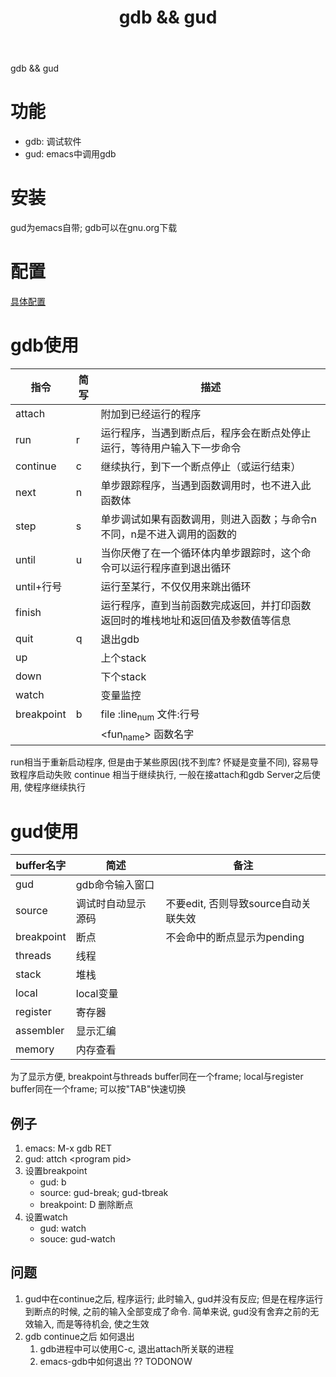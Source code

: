 #+BEGIN_COMMENT
| 名称       | 简述         | 取值               | 备注                 |
|------------+--------------+--------------------+----------------------|
| TITLE      | 标题         |                    |                      |
|------------+--------------+--------------------+----------------------|
| LAYOUT     | hexo排版模式 | post               |                      |
|------------+--------------+--------------------+----------------------|
| CATEGORIES | 分类仓库     | IDE, gnu, protocal |                      |
|            |              | system, tool       |                      |
|------------+--------------+--------------------+----------------------|
| TAGS       | 标签         |                    | gnu仓库的要打gun标签 |
|------------+--------------+--------------------+----------------------|
#+END_COMMENT

#+TITLE: gdb && gud
#+LAYOUT: post
#+CATEGORIES: gnu
#+TAGS: gnu,emacs,IDE,gdb, gud

gdb && gud

#+HTML: <!-- more -->
* 功能
  - gdb: 调试软件
  - gud: emacs中调用gdb
* 安装
  gud为emacs自带;
  gdb可以在gnu.org下载
* 配置
  [[file:emacs_gdb/init-gdb.el][具体配置]]
* gdb使用
  | 指令       | 简写 | 描述                                                                             |
  |------------+------+----------------------------------------------------------------------------------|
  | attach     |      | 附加到已经运行的程序                                                             |
  |------------+------+----------------------------------------------------------------------------------|
  | run        | r    | 运行程序，当遇到断点后，程序会在断点处停止运行，等待用户输入下一步命令           |
  |------------+------+----------------------------------------------------------------------------------|
  | continue   | c    | 继续执行，到下一个断点停止（或运行结束）                                         |
  |------------+------+----------------------------------------------------------------------------------|
  | next       | n    | 单步跟踪程序，当遇到函数调用时，也不进入此函数体                                 |
  |------------+------+----------------------------------------------------------------------------------|
  | step       | s    | 单步调试如果有函数调用，则进入函数；与命令n不同，n是不进入调用的函数的           |
  |------------+------+----------------------------------------------------------------------------------|
  | until      | u    | 当你厌倦了在一个循环体内单步跟踪时，这个命令可以运行程序直到退出循环             |
  |------------+------+----------------------------------------------------------------------------------|
  | until+行号 |      | 运行至某行，不仅仅用来跳出循环                                                   |
  |------------+------+----------------------------------------------------------------------------------|
  | finish     |      | 运行程序，直到当前函数完成返回，并打印函数返回时的堆栈地址和返回值及参数值等信息 |
  |------------+------+----------------------------------------------------------------------------------|
  | quit       | q    | 退出gdb                                                                          |
  |------------+------+----------------------------------------------------------------------------------|
  | up         |      | 上个stack                                                                        |
  |------------+------+----------------------------------------------------------------------------------|
  | down       |      | 下个stack                                                                        |
  |------------+------+----------------------------------------------------------------------------------|
  | watch      |      | 变量监控                                                                         |
  |------------+------+----------------------------------------------------------------------------------|
  | breakpoint | b    | file :line_num   文件:行号                                                       |
  |            |      | <fun_name>       函数名字                                                        |
  |------------+------+----------------------------------------------------------------------------------|

  run相当于重新启动程序, 但是由于某些原因(找不到库? 怀疑是变量不同), 容易导致程序启动失败
  continue 相当于继续执行, 一般在接attach和gdb Server之后使用, 使程序继续执行 

* gud使用
  | buffer名字 | 简述               | 备注                                 |
  |------------+--------------------+--------------------------------------|
  | gud        | gdb命令输入窗口    |                                      |
  |------------+--------------------+--------------------------------------|
  | source     | 调试时自动显示源码 | 不要edit, 否则导致source自动关联失效 |
  |------------+--------------------+--------------------------------------|
  | breakpoint | 断点               | 不会命中的断点显示为pending          |
  |------------+--------------------+--------------------------------------|
  | threads    | 线程               |                                      |
  |------------+--------------------+--------------------------------------|
  | stack      | 堆栈               |                                      |
  |------------+--------------------+--------------------------------------|
  | local      | local变量          |                                      |
  |------------+--------------------+--------------------------------------|
  | register   | 寄存器             |                                      |
  |------------+--------------------+--------------------------------------|
  | assembler  | 显示汇编           |                                      |
  |------------+--------------------+--------------------------------------|
  | memory     | 内存查看           |                                      |
  |------------+--------------------+--------------------------------------|
  
  为了显示方便,  
  breakpoint与threads buffer同在一个frame;
  local与register buffer同在一个frame;
  可以按"TAB"快速切换

** 例子
   1. emacs: M-x gdb RET
   2. gud: attch <program pid>
   3. 设置breakpoint
      - gud: b
      - source: gud-break; gud-tbreak
      - breakpoint: D 删除断点
   4. 设置watch
      - gud: watch
      - souce: gud-watch
** 问题
   1. gud中在continue之后, 程序运行; 此时输入, gud并没有反应; 但是在程序运行到断点的时候, 之前的输入全部变成了命令.
      简单来说, gud没有舍弃之前的无效输入, 而是等待机会, 使之生效
   2. gdb continue之后 如何退出
      1) gdb进程中可以使用C-c, 退出attach所关联的进程
      2) emacs-gdb中如何退出 ?? TODONOW

  
  
  
  
